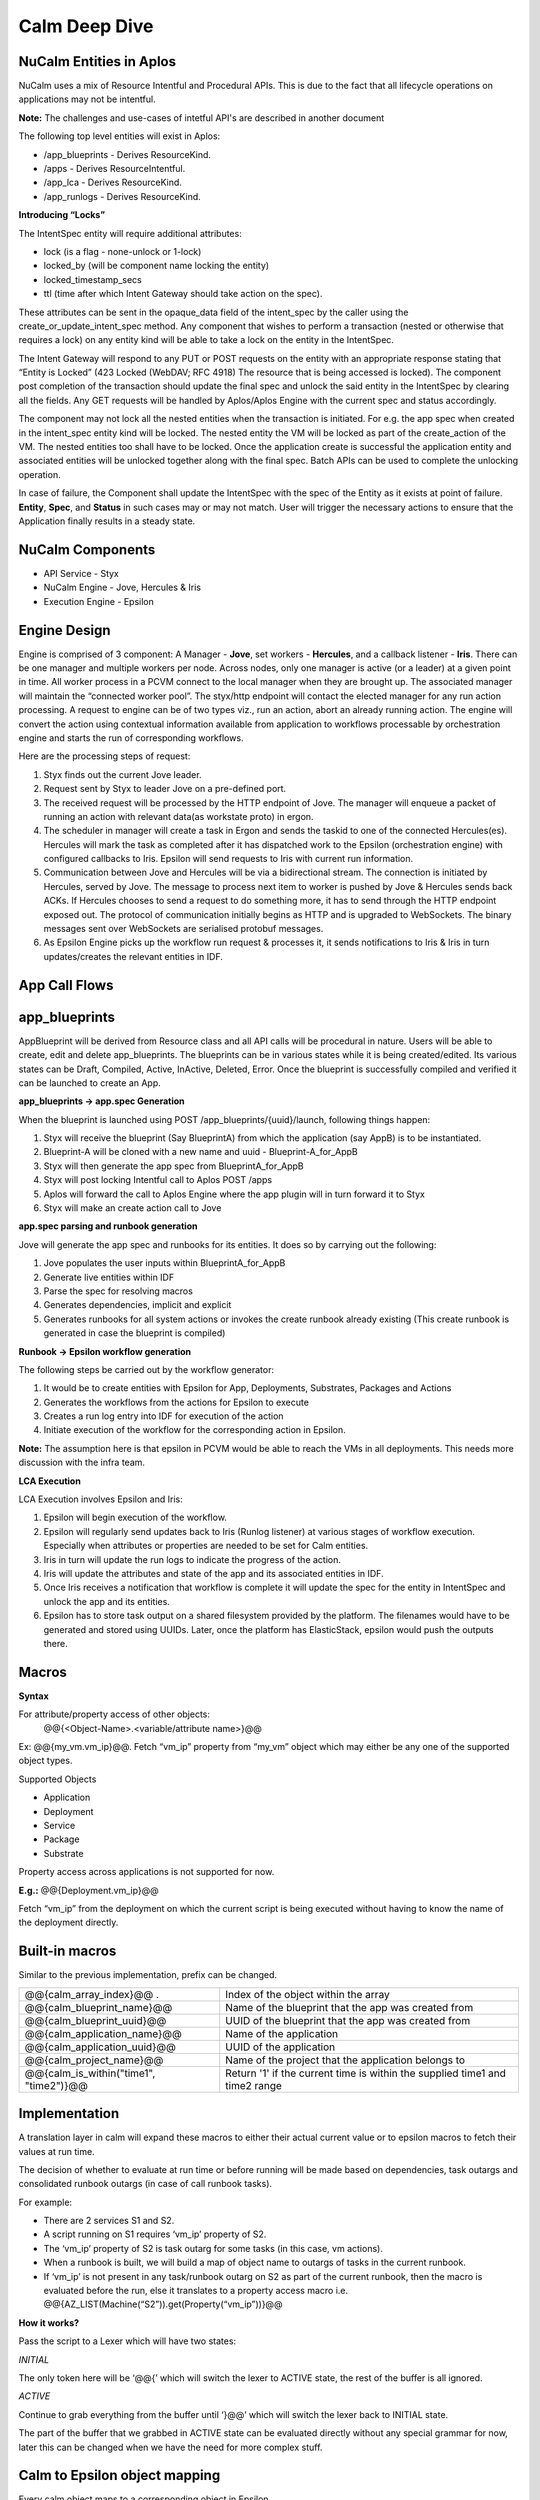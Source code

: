 ********************
Calm Deep Dive
********************


NuCalm Entities in Aplos
************************

NuCalm uses a mix of Resource Intentful and Procedural APIs. This is due to the fact that all lifecycle operations on applications may not be intentful. 

**Note:** The challenges and use-cases of intetful API's are described in another document 

The following top level entities will exist in Aplos:

- /app_blueprints - Derives ResourceKind.
- /apps - Derives ResourceIntentful.
- /app_lca - Derives ResourceKind.
- /app_runlogs -  Derives ResourceKind.

**Introducing “Locks”**

The IntentSpec entity will require additional attributes:

- lock (is a flag - none-unlock or 1-lock)
- locked_by (will be component name locking the entity)
- locked_timestamp_secs
- ttl (time after which Intent Gateway should take action on the spec).

These attributes can be sent in the opaque_data field of the intent_spec by the caller using the create_or_update_intent_spec method. Any component that wishes to perform a transaction (nested or otherwise that requires a lock) on any entity kind will be able to take a lock on the entity in the IntentSpec. 

The Intent Gateway will respond to any PUT or POST requests on the entity with an appropriate response stating that “Entity is Locked” (423 Locked (WebDAV; RFC 4918) The resource that is being accessed is locked). The component post completion of the transaction should update the final spec and unlock the said entity in the IntentSpec by clearing all the fields. Any GET requests will be handled by Aplos/Aplos Engine with the current spec and status accordingly.

The component may not lock all the nested entities when the transaction is initiated. For e.g. the app spec when created in the intent_spec entity kind will be locked. The nested entity the VM will be locked as part of the create_action of the VM. The nested entities too shall have to be locked. Once the application create is successful the application entity and associated entities will be unlocked together along with the final spec.  Batch APIs can be used to complete the unlocking operation.

In case of failure, the Component shall update the IntentSpec with the spec of the Entity as it exists at point of failure. **Entity**,  **Spec**, and **Status** in such cases may or may not match. User will trigger the necessary actions to ensure that the Application finally results in a steady state.

|image0|

NuCalm Components
*****************
- API Service - Styx
- NuCalm Engine - Jove, Hercules & Iris
- Execution Engine - Epsilon

Engine Design
*************
Engine is comprised of 3 component: A Manager - **Jove**, set workers - **Hercules**, and a callback listener - **Iris**. There can be one manager and multiple workers per node. Across nodes, only one manager is active (or a leader) at a given point in time. All worker process in a PCVM connect to the local manager when they are brought up. The associated manager will maintain the “connected worker pool”. The styx/http endpoint will contact the elected manager for any run action processing. A request to engine can be of two types viz., run an action, abort an already running action. The engine will convert the action using contextual information available from application to workflows processable by orchestration engine and starts the run of corresponding workflows.

|image1|

Here are the processing steps of request:

1. Styx finds out the current Jove leader.
2. Request sent by Styx to leader Jove on a pre-defined port. 
3. The received request will be processed by the HTTP endpoint of Jove. The manager will enqueue a packet of running an action with relevant data(as workstate proto) in ergon.
4. The scheduler in manager will create a task in Ergon and sends the taskid to one of the connected Hercules(es). Hercules will mark the task as completed after it has dispatched work to the Epsilon (orchestration engine) with configured callbacks to Iris. Epsilon will send requests to Iris with current run information.
5. Communication between Jove and Hercules will be via a bidirectional stream. The connection is initiated by Hercules, served by Jove. The message to process next item to worker is pushed by Jove & Hercules sends back ACKs.  If Hercules chooses to send a request to do something more, it has to send through the HTTP endpoint exposed out. The protocol of communication initially begins as HTTP and is upgraded to WebSockets. The binary messages sent over WebSockets are serialised protobuf messages.
6. As Epsilon Engine picks up the workflow run request & processes it, it sends notifications to Iris & Iris in turn updates/creates the relevant entities in IDF.

App Call Flows
**************

|image2|



app_blueprints
**************

AppBlueprint will be derived from Resource class and all API calls will be procedural in nature.
Users will be able to create, edit and delete app_blueprints. The blueprints can be in various states while it is being created/edited. Its various states can be Draft,  Compiled,  Active, InActive,  Deleted,  Error. Once the blueprint is successfully compiled and verified it can be launched to create an App.

**app_blueprints → app.spec Generation**

When the blueprint is launched using POST /app_blueprints/{uuid}/launch, following things happen:

1. Styx will receive the blueprint (Say BlueprintA) from which the application (say AppB) is to be instantiated.

2. Blueprint-A will be cloned with a new name and uuid - Blueprint-A_for_AppB

3. Styx will then generate the app spec from BlueprintA_for_AppB

4. Styx will post locking Intentful call to Aplos POST /apps

5. Aplos will forward the call to Aplos Engine where the app plugin will in turn forward it to Styx

6. Styx will make an create action call to Jove

**app.spec parsing and runbook generation**

Jove will generate the app spec and runbooks for its entities. It does so by carrying out the following:

1. Jove populates the user inputs within BlueprintA_for_AppB

2. Generate live entities within IDF

3. Parse the spec for resolving macros

4. Generates dependencies, implicit and explicit

5. Generates runbooks for all system actions or invokes the create runbook already existing (This create runbook is generated in case the blueprint is compiled) 

**Runbook → Epsilon workflow generation**

The following steps be carried out by the workflow generator:

1. It would be to create entities with Epsilon for App, Deployments, Substrates, Packages and Actions

2. Generates the workflows from the actions for Epsilon to execute

3. Creates a run log entry into IDF for execution of the action

4. Initiate execution of the workflow for the corresponding action in Epsilon. 

**Note:** The assumption here is that epsilon in PCVM would be able to reach the VMs in all deployments. This needs more discussion with the infra team.

**LCA Execution** 

LCA Execution involves Epsilon and Iris: 

1. Epsilon will begin execution of the workflow. 

2. Epsilon will regularly send updates back to Iris (Runlog listener) at various stages of workflow execution. Especially when attributes or properties are needed to be set for Calm entities.

3. Iris in turn will update the run logs to indicate the progress of the action.

4. Iris will update the attributes and state of the app and its associated entities in IDF.

5. Once Iris receives a notification that workflow is complete it will update the spec for the entity in IntentSpec and unlock the app and its entities.

6. Epsilon has to store task output on a shared filesystem provided by the platform. The filenames would have to be generated and stored using UUIDs. Later, once the platform has ElasticStack, epsilon would push the outputs there.
 

Macros
******

**Syntax**

For attribute/property access of other objects:
                @@{<Object-Name>.<variable/attribute name>}@@

Ex: @@{my_vm.vm_ip}@@. Fetch “vm_ip” property from “my_vm” object which may either be any one of the supported object types.

Supported Objects

- Application
- Deployment
- Service
- Package
- Substrate

Property access across applications is not supported for now. 
                 
**E.g.:** @@{Deployment.vm_ip}@@

Fetch “vm_ip” from the deployment on which the current script is being executed without having to know the name of the deployment directly.

Built-in macros
***************

Similar to the previous implementation, prefix can be changed.

+----------------------------------------------+--------------------------------------------------------+
| @@{calm_array_index}@@ .                     | Index of the object within the array                   |
+----------------------------------------------+--------------------------------------------------------+
| @@{calm_blueprint_name}@@                    | Name of the blueprint that the app was created from    |
+----------------------------------------------+--------------------------------------------------------+
| @@{calm_blueprint_uuid}@@                    | UUID of the blueprint that the app was created from    |
+----------------------------------------------+--------------------------------------------------------+
| @@{calm_application_name}@@                  | Name of the application                                |
+----------------------------------------------+--------------------------------------------------------+
| @@{calm_application_uuid}@@                  | UUID of the application                                |
+----------------------------------------------+--------------------------------------------------------+
| @@{calm_project_name}@@                      | Name of the project that the application belongs to    |
+----------------------------------------------+--------------------------------------------------------+
| @@{calm_is_within("time1", "time2")}@@       | Return '1' if the current time is within the supplied  |
|                                              | time1 and time2 range                                  |
+----------------------------------------------+--------------------------------------------------------+


Implementation
**************

A translation layer in calm will expand these macros to either their actual current value or to epsilon macros to fetch their values at run time.

The decision of whether to evaluate at run time or before running will be made based on dependencies, task outargs and consolidated runbook outargs (in case of call runbook tasks).

For example:

- There are 2 services S1 and S2.
- A script running on S1 requires ‘vm_ip’ property of S2.
- The ‘vm_ip’ property of S2 is task outarg for some tasks (in this case, vm actions).
- When a runbook is built, we will build a map of object name to outargs of tasks in the current runbook.
- If ‘vm_ip’ is not present in any task/runbook outarg on S2 as part of the current runbook, then the macro is evaluated before the run, else it translates to a property access macro i.e. @@{AZ_LIST(Machine(“S2”)).get(Property(“vm_ip”))}@@

**How it works?**

Pass the script to a Lexer which will have two states:

*INITIAL*

The only token here will be ‘@@{’ which will switch the lexer to ACTIVE state, the rest of the buffer is all ignored.

*ACTIVE*

Continue to grab everything from the buffer until ‘}@@’ which will switch the lexer back to INITIAL state.

The part of the buffer that we grabbed in ACTIVE state can be evaluated directly without any special grammar for now, later this can be changed when we have the need for more complex stuff.



Calm to Epsilon object mapping
******************************

Every calm object maps to a corresponding object in Epsilon.

**Epsilon entities**

- The Calm Application itself 
- Each Deployment (Group) 
- Each Substrate (Group) 
- Each Package (Group) 
- Each Service (Group) 

**Epsilon machines**

- One machine shared between Deployment Element, Substrate Element, Package Elements & Service Elements i.e. one machine per replica.

**Properties on Epsilon objects**

Entity properties in epsilon are a consolidated list of values for each property on individual elements. Since the machine is shared between multiple elements, namespacing is used to maintain uniqueness of property names. 

Namespace for a Calm object is: ‘<Calm_Object_Type>_<Calm_Object_Name>_’, for a deployment d1, properties on the epsilon machine would look like this: ‘Deployment_d1_<prop_name>’.

No namespacing is done for Entity properties, but the namespace is used to filter props belonging to that Group entity when consolidating props from machines.

**Epsilon lib changes for partial updates (PATCH support)**

Earlier, machines and entity apis only supported a full update. This meant that if two epsilon workflows running in parallel tried to update the same machine, at the same time, the last update would overwrite the previous one.

This behaviour has been changed for property updates (Entity props and machine props) by allowing partial updates. These changes are present in epsilon lib, zaffi, and pyepsilon.

**Example**

.. codeblock:: python

  Task 1
  z = get_handle()
  props = [
      {
          ‘name’: ‘a’,
          ‘value’: ‘1’
      }
  ]
  m = z.Machine(uuid=’xyz’)
  m.update_props(props)
  
  Task 2
  z = get_handle()
  props = [
      {
          ‘name’: ‘b’,
          ‘value’: ‘2’
      }
  ]
  m = z.Machine(uuid=’xyz’)
  m.update_props(props)
  
  
Now if Task 1 and Task 2 were to execute parallely, the resulting props on the machine would be:

.. code-block:: json

 [{‘name’: ‘a’, ‘value’: ‘1’}, {‘name’: ‘b’, ‘value’: ‘2’}]
 
The update_props api and Namespacing make it possible to have a shared Epsilon machine/entity between multiple Calm objects.

**Macro Translation**

To take care of property inheritance, namespacing, and dependencies we need to translate all macros to Epsilon readable macros. 

**How and where it happens**

When building the workflow for any action (action.build_wf()), macro translation involves the following:

- Building macro_context for the current application and the current action
- Macro parsing on a per task basis which happens during task serialization
- AST generation and evaluation

**Macro context**

The Macro context contains the relationship between calm objects. This is how it looks:

Application
     ↓
Substrate(s)
     ↓
Deployment(s)
     ↓
Package(s)
     ↓
Services(s)
     ↓


The reason Substrates sit above deployments is because all objects inherit properties of the substrate.

**Parser**

The parser has 2 modes - the first is a lexer switch to consume everything in the buffer till a trigger (‘@@{’) is encountered and the second is a parser that will parse everything from ‘@@{‘ upto ‘}@@’ to generate our ast. Everything other than properties, built-in macros and dependencies is ignored, Epsilon’s macro parser will take care of that.

**Translation of properties**

Epsilon does not understand Calm’s object model and property inheritance. Therefore, for a Task running on a certain service, if you need to access a certain property coming from some other task that ran on the substrate, for example, say @@{ip_address}@@, it needs to be translated to @@{Substrate_<substrate_name>_ip_address}@@ for epsilon to correctly expand the macro the the relevant one coming from the substrate.

**Translation of dependencies**

Despite entities inheriting properties, a dependency from one Calm object to another doesn’t generate any parent-child relationship on the corresponding epsilon entities, which is why macros need to be translated to something epsilon can evaluate, i.e. AZ_LIST(Entity(uuid=<uuid>).get(Property(“<prop_name>”))).

Dependencies
************
Dependencies in nuCalm only hold for system actions. They can be expressed in three ways:

**Dependency Types**

- Inherent dependencies:

   These are inherent to the model and no specification is necessary.
   For eg. Substrate has to be created before packages and services. Services have to be stopped before package    is uninstalled etc. In terms of dependencies it translates into services depend on their packages which both    depend on the underlying substrate. They are inherent to the system and used by system actions.

- Explicit dependencies:

   - They are expressed by depends_on list in the config section of different calm entities.
   - Used only by system actions.


   For eg. Theoretically **depends_on** list of **S2** can be as follows **[S1, SUB10, DEP4]** where **S1** and **S2** are part of same deployment, **SUB10** is a part of another deployment and **DEP4** is yet another deployment. But in usage the **depends_on** list on a service will have only other services because it is the logical unit we want to expose.
   
   In the application context **S2** can be created/started only after service **S1**, substrate **SUB10** and **DEP4** are created/started and should be deleted/stopped after the other three entities are deleted/stopped. 

   In terms of system actions on application it means that create **RB** of **S1**, **SUB10** and **DEP4** will be run before the create **RB** of **S2**. A dependency edge from **S2** to **S1** translates into an orchestration edge from create/start CallRunbookTask of **S1** to CallRunbookTask of **S2**.

   When a system action is run in the context of a deployment, only the entities in the depends_on list which are a part of this deployment are used.

   When an action is run in the context of the service **S2** alone, these dependencies don’t hold. We will not enforce any of the dependencies.

- Implicit dependencies calculated by the usage of macros in tasks:

   These dependencies are created within the context of a system action. Tasks can use variables and certain attributes from other entities. Mere usage of a variable in a task does not translate to a dependency. When a macro is used in a task and another task in the action sets the same, it translates in a dependency and an orchestration edge (the reverse of the dependency edge) in an action. A getter and setter on a variable have to be a part of the action.

   These dependencies are also possible only in system actions. The dependency from a task to another when they are not in the same callrunbooktask, translates into an orchestration edge of the callrunbook tasks they are a part of. Edges between tasks across calmrunbooktasks are not possible in system actions. 

   So when a dependency is created between tasks **T1** (getter) and **T2** (setter) which are are part of same callrunbooktask, the orchestration edge is created between **T1** and **T2** *(T2 → T1)*

   When a dependency is created between two tasks **T1** and **T2** which are part of different callrunbooktasks **CT1** and **CT2**, we have to traverse up the chain till we get the first callrunbooktask and create an orchestration edge **CT2 → CT1**

   The implicit dependencies between callrunbooktasks of a create action will be promoted to the depends_on list so these can be used by other system actions. 

**Dependencies as presented to the user (status sections)**

Dependencies in system actions are present to the user as a dependency list. This list is used to show dependency edges in the UI.  This list has no use for generating the orchestration edges. 

dependency_list:
    - getter_resource_kind: <enum>		
    - getter_resource_name: <string>
    - setter_resource_attr: <enum>	
    - setter_resource_kind: <enum>
    - setter_resource_name: <string>
    - action_resource_kind: <string>
    - action_resource_name: <string>
    - action_name: <string>
    
When actions are generated, the use of setter and getter tasks translates into orchestration edges between the parent callrunbooktasks and the dependency_list is generated for use in the topology view. 

**Dependencies and System generated Actions**

- Actions will have an additional field which indicates whether it is system generated or user edited.

- System actions will all be generated together at the compile step and will be marked as system generated and presented in the status section.

- If action is edited by the user and it presents itself in the spec section.
   - we evaluate it for cycles and put it in the db and mark it as user edited.
   - We generate all the actions that are impacted by change and mark them also as user edited.
      - When create-action Is edited all other action edges are rebuilt based on this one and marked as user edited.
      - When an action x for an entity is edited all the action x for other entities are rebuilt and marked as user edited.
   - At this point, the action edges can be inconsistent with the other settings like dependency.
- Every time a spec change which can upset the edges happens, either depends_on list changes or script changes (more generally dependency list changes) we warn the user that the action edges created earlier will be thrown away and we will rebuild the edges and mark the actions as system generated again. At this point the user can choose to not proceed and withdraw the spec changes.
- But if the action spec changes are such that they don’t upset the dependency list,  (variable changes or direct edge changes) we accept the change and put the action in the db and keep the flag as user edited.
- A system action cannot be deleted. 

We generate actions from different spec params which can change independently and the generated action itself can be edited independently. So we have to impose restrictions with this flexibility. Change in action edges directly replaces action to user edited. Changes in dependency list rebuilds the edges and marks the action as system generated. 

To summarize, if the dependency list changes after user has edited any of the generated actions, user-edited actions should be thrown away and system should rebuild all actions.

**Dependencies and User Actions**

No orchestration or dependency edges will be created based on any type of dependency - inherent, explicit or implicit.

In a user action, the use of setter and getter task do not translate to orchestration edges between those tasks. The user will have to explicitly draw an edge. 

Handling Secrets
****************

**API Format**

Generic Secret String

Any “<secret string>” type in spec should follow the below structure:

.. code-block:: json

  {
      "<secret_key_name>": {		# e.g. - password in credentials, secret_access_key in accounts
          "attrs": {
              "is_secret_modified": "<boolean>",
              "secret_reference": {	# secret reference section to handle secrets exposed as top-level entities
                  "uuid": "<uuid>",
              },
          "value" : "string", 		# used only for POST/PUT. During PUT, modified bit in attrs should be set to      True. A GET call does not fill in the value and resets the modified bit to False.
      },
   }
   
Later, if /secrets (or equivalent) are exposed as a top-level entity in Aplos, **uuid** in secret_reference can be used to update the secrets independently.

**Secret Variable**

Secret variables are supported in nuCalm. Any secret variable should follow the below structure:

.. code-block:: json

  {
      "uuid": "<uuid>",
      "description": "string",
      "label": "string",
      "name": "string",
      "type": "secret",
      "attrs": {
          "is_secret_modified": "<boolean>",
          "secret_reference": {
              "uuid": "<uuid>",
          },
      },
      "val_kind": "string",
      "var_type": "local",
      "value": "",
  }

The attrs field in variables would be used to store secret related attributes. All secret variables should be available as macros like any other variables.

**Credential**

A credential is used in nuCalm to store sensitive information like passwords/keys. These details are used connect to a user/third party system. From the AppSpec doc, the way to define a credential is given as follows:

.. code-block:: json

  name: <string>
  uuid: <uuid>		       
  type: <enum> 		# passwd, key
  username:
  secret: <secret string>

where secret follows the generic secret type mentioned above. So, an expanded view would look like:

.. code-block:: json

  name: <string>
  uuid: <uuid>		       
  type: <enum> 		# passwd, key
  username:
  secret:
      value: <string>
      attrs:
          is_secret_modified: <boolean>
          secret_reference:
              uuid: <uuid>
    
username and secret fields in a credential would be available as macros. A user should be able to use @@{<credential_name>.username}@@ and @@{<credential_name>.secret}@@. 

**Storing Secrets**

All secrets should ideally be stored using a vault like service. As such a service does not exist yet, as a starting point all secrets should be encrypted (AES) and stored in a seperate collection in the db. Some points to be considered while storing secrets:

- Encryption should fully comply to the standards defined by security team.
- All objects using secrets should only store its uuid for reference.
- Secrets should never be returned as part of any API calls.
- Secrets should never be returned as part of export.
- Any scripts using macros which are secrets should never store the raw script file. It should mask all secrets before storing.

Deployment Details
*******************

**Packaging Mechanism - RPM Packages**

The following rpm packages would be built as part of nucalm continuos integration process:

1. nucalm-engine
2. epsilon

These packages would be stored in a private yum repository.

**Delivery Mechanism - Docker Container Images**

Docker images would be built using DockerFiles which would pull the respective rpm packages built in the previous step. These images would derive from a base container image provided by nutanix infrastructure. These images would be pushed to a private docker registry for consumption.

Dependencies

Services required by nucalm:

- IDF
- Uhura
- Zookeeper
- Ergon
- Epsilon
- Aplos
- ElasticStask

Services dependent on nucalm:

- Aplos

**nucalm-engine** and **epsilon** would register with service discovery when they are run. Similarly, the dependent services would be discovered using platform’s service discovery mechanism (The assumption now is that it would use zookeeper).

.. |image0| image:: nucalm/media/image11.png
.. |image1| image:: nucalm/media/image15.png
.. |image2| image:: nucalm/media/image13.png
